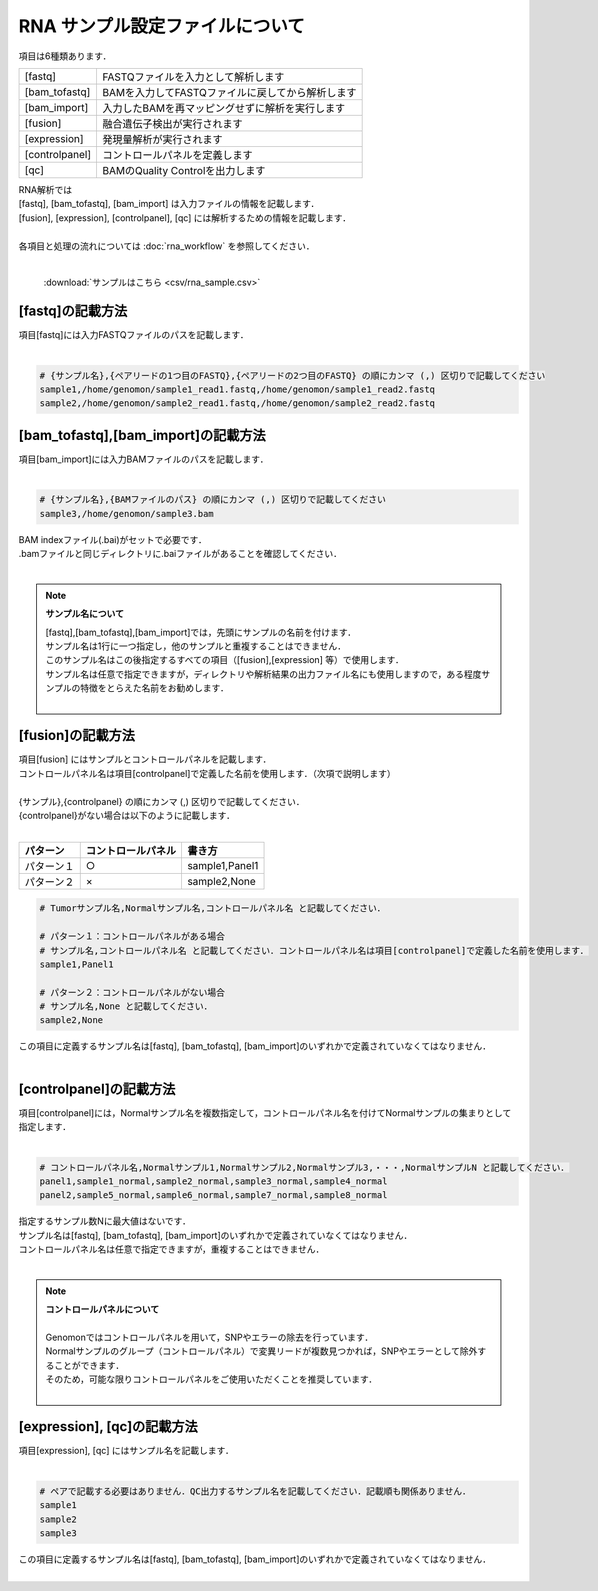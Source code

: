 RNA サンプル設定ファイルについて
==================================

項目は6種類あります．

+-----------------+---------------------------------------------------+
| [fastq]         | FASTQファイルを入力として解析します               |
+-----------------+---------------------------------------------------+
| [bam_tofastq]   | BAMを入力してFASTQファイルに戻してから解析します  |
+-----------------+---------------------------------------------------+
| [bam_import]    | 入力したBAMを再マッピングせずに解析を実行します   |
+-----------------+---------------------------------------------------+
| [fusion]        | 融合遺伝子検出が実行されます                      |
+-----------------+---------------------------------------------------+
| [expression]    | 発現量解析が実行されます                          |
+-----------------+---------------------------------------------------+
| [controlpanel]  | コントロールパネルを定義します                    |
+-----------------+---------------------------------------------------+
| [qc]            | BAMのQuality Controlを出力します                  |
+-----------------+---------------------------------------------------+

| RNA解析では
| [fastq], [bam_tofastq], [bam_import] は入力ファイルの情報を記載します．
| [fusion], [expression], [controlpanel], [qc] には解析するための情報を記載します．
| 
| 各項目と処理の流れについては :doc:`rna_workflow` を参照してください．
| 

 :download:`サンプルはこちら <csv/rna_sample.csv>`

[fastq]の記載方法
^^^^^^^^^^^^^^^^^

| 項目[fastq]には入力FASTQファイルのパスを記載します．
|

.. code-block:: bash

  # {サンプル名},{ペアリードの1つ目のFASTQ},{ペアリードの2つ目のFASTQ} の順にカンマ (,) 区切りで記載してください
  sample1,/home/genomon/sample1_read1.fastq,/home/genomon/sample1_read2.fastq
  sample2,/home/genomon/sample2_read1.fastq,/home/genomon/sample2_read2.fastq
  
[bam_tofastq],[bam_import]の記載方法
^^^^^^^^^^^^^^^^^^^^^^^^^^^^^^^^^^^^^

| 項目[bam_import]には入力BAMファイルのパスを記載します．
|

.. code-block:: bash

  # {サンプル名},{BAMファイルのパス} の順にカンマ (,) 区切りで記載してください
  sample3,/home/genomon/sample3.bam
  
| BAM indexファイル(.bai)がセットで必要です．
| .bamファイルと同じディレクトリに.baiファイルがあることを確認してください．
|

.. note::
  
  **サンプル名について**
  
  | [fastq],[bam_tofastq],[bam_import]では，先頭にサンプルの名前を付けます．
  | サンプル名は1行に一つ指定し，他のサンプルと重複することはできません．
  | このサンプル名はこの後指定するすべての項目（[fusion],[expression] 等）で使用します．
  | サンプル名は任意で指定できますが，ディレクトリや解析結果の出力ファイル名にも使用しますので，ある程度サンプルの特徴をとらえた名前をお勧めします．
  |

[fusion]の記載方法
^^^^^^^^^^^^^^^^^^^^^^^^^^^^^^^^^^^^^^^^^^^^^^^

| 項目[fusion] にはサンプルとコントロールパネルを記載します．
| コントロールパネル名は項目[controlpanel]で定義した名前を使用します．（次項で説明します）
|
| {サンプル},{controlpanel} の順にカンマ (,) 区切りで記載してください．
| {controlpanel}がない場合は以下のように記載します．
|

=============== =========================== ===========================================
パターン        コントロールパネル          書き方
=============== =========================== ===========================================
パターン１       ○                          sample1,Panel1
パターン２       ×                          sample2,None
=============== =========================== ===========================================

.. code-block:: bash

  # Tumorサンプル名,Normalサンプル名,コントロールパネル名 と記載してください．

  # パターン１：コントロールパネルがある場合
  # サンプル名,コントロールパネル名 と記載してください．コントロールパネル名は項目[controlpanel]で定義した名前を使用します．
  sample1,Panel1
  
  # パターン２：コントロールパネルがない場合
  # サンプル名,None と記載してください．
  sample2,None
  
| この項目に定義するサンプル名は[fastq], [bam_tofastq], [bam_import]のいずれかで定義されていなくてはなりません．
| 

[controlpanel]の記載方法
^^^^^^^^^^^^^^^^^^^^^^^^^^^^^^

| 項目[controlpanel]には，Normalサンプル名を複数指定して，コントロールパネル名を付けてNormalサンプルの集まりとして指定します．
|

.. code-block:: bash

  # コントロールパネル名,Normalサンプル1,Normalサンプル2,Normalサンプル3,・・・,NormalサンプルN と記載してください．
  panel1,sample1_normal,sample2_normal,sample3_normal,sample4_normal
  panel2,sample5_normal,sample6_normal,sample7_normal,sample8_normal
  
| 指定するサンプル数Nに最大値はないです．
| サンプル名は[fastq], [bam_tofastq], [bam_import]のいずれかで定義されていなくてはなりません．
| コントロールパネル名は任意で指定できますが，重複することはできません．
| 

.. note::
  
  | **コントロールパネルについて**
  |
  | Genomonではコントロールパネルを用いて，SNPやエラーの除去を行っています．
  | Normalサンプルのグループ（コントロールパネル）で変異リードが複数見つかれば，SNPやエラーとして除外することができます．
  | そのため，可能な限りコントロールパネルをご使用いただくことを推奨しています．
  |


[expression], [qc]の記載方法
^^^^^^^^^^^^^^^^^^^^^^^^^^^^^^^^^^^^^

| 項目[expression], [qc] にはサンプル名を記載します．
|

.. code-block:: bash

  # ペアで記載する必要はありません．QC出力するサンプル名を記載してください．記載順も関係ありません．
  sample1
  sample2
  sample3


| この項目に定義するサンプル名は[fastq], [bam_tofastq], [bam_import]のいずれかで定義されていなくてはなりません．
| 

